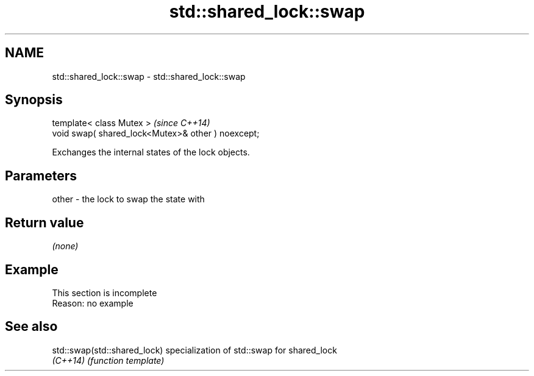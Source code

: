 .TH std::shared_lock::swap 3 "2022.07.31" "http://cppreference.com" "C++ Standard Libary"
.SH NAME
std::shared_lock::swap \- std::shared_lock::swap

.SH Synopsis
   template< class Mutex >                           \fI(since C++14)\fP
   void swap( shared_lock<Mutex>& other ) noexcept;

   Exchanges the internal states of the lock objects.

.SH Parameters

   other - the lock to swap the state with

.SH Return value

   \fI(none)\fP

.SH Example

    This section is incomplete
    Reason: no example

.SH See also

   std::swap(std::shared_lock) specialization of std::swap for shared_lock
   \fI(C++14)\fP                     \fI(function template)\fP
